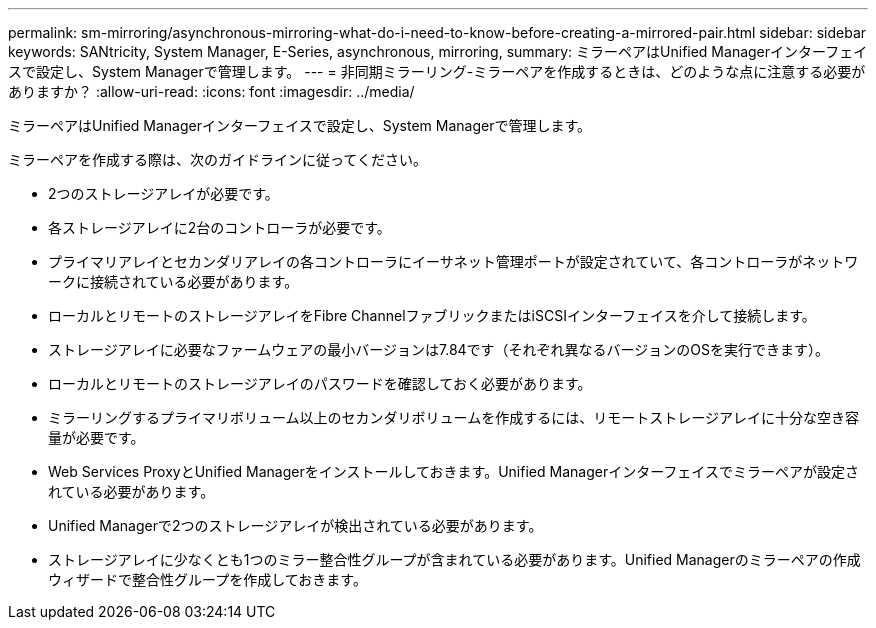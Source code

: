 ---
permalink: sm-mirroring/asynchronous-mirroring-what-do-i-need-to-know-before-creating-a-mirrored-pair.html 
sidebar: sidebar 
keywords: SANtricity, System Manager, E-Series, asynchronous, mirroring, 
summary: ミラーペアはUnified Managerインターフェイスで設定し、System Managerで管理します。 
---
= 非同期ミラーリング-ミラーペアを作成するときは、どのような点に注意する必要がありますか？
:allow-uri-read: 
:icons: font
:imagesdir: ../media/


[role="lead"]
ミラーペアはUnified Managerインターフェイスで設定し、System Managerで管理します。

ミラーペアを作成する際は、次のガイドラインに従ってください。

* 2つのストレージアレイが必要です。
* 各ストレージアレイに2台のコントローラが必要です。
* プライマリアレイとセカンダリアレイの各コントローラにイーサネット管理ポートが設定されていて、各コントローラがネットワークに接続されている必要があります。
* ローカルとリモートのストレージアレイをFibre ChannelファブリックまたはiSCSIインターフェイスを介して接続します。
* ストレージアレイに必要なファームウェアの最小バージョンは7.84です（それぞれ異なるバージョンのOSを実行できます）。
* ローカルとリモートのストレージアレイのパスワードを確認しておく必要があります。
* ミラーリングするプライマリボリューム以上のセカンダリボリュームを作成するには、リモートストレージアレイに十分な空き容量が必要です。
* Web Services ProxyとUnified Managerをインストールしておきます。Unified Managerインターフェイスでミラーペアが設定されている必要があります。
* Unified Managerで2つのストレージアレイが検出されている必要があります。
* ストレージアレイに少なくとも1つのミラー整合性グループが含まれている必要があります。Unified Managerのミラーペアの作成ウィザードで整合性グループを作成しておきます。

